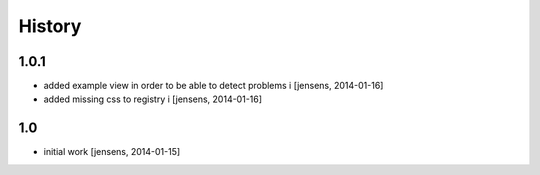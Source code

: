 
History
=======

1.0.1
-----

- added example view in order to be able to detect problems i
  [jensens, 2014-01-16]

- added missing css to registry i
  [jensens, 2014-01-16]


1.0
---

- initial work 
  [jensens, 2014-01-15]

